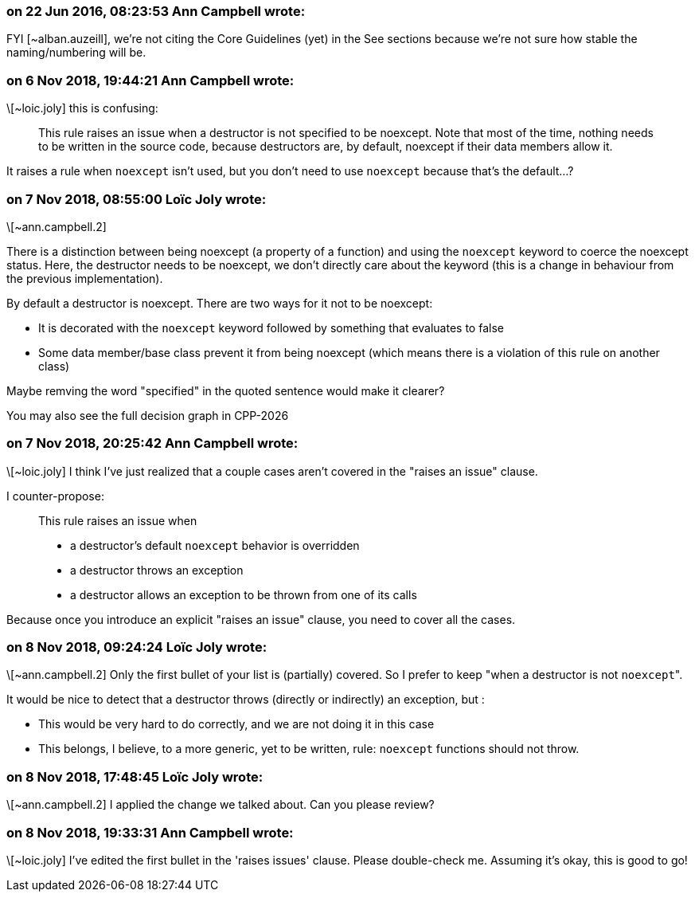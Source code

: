 === on 22 Jun 2016, 08:23:53 Ann Campbell wrote:
FYI [~alban.auzeill], we're not citing the Core Guidelines (yet) in the See sections because we're not sure how stable the naming/numbering will be.

=== on 6 Nov 2018, 19:44:21 Ann Campbell wrote:
\[~loic.joly] this is confusing:


____
This rule raises an issue when a destructor is not specified to be noexcept. Note that most of the time, nothing needs to be written in the source code, because destructors are, by default, noexcept if their data members allow it.
____


It raises a rule when ``++noexcept++`` isn't used, but you don't need to use ``++noexcept++`` because that's the default...?

=== on 7 Nov 2018, 08:55:00 Loïc Joly wrote:
\[~ann.campbell.2]

There is a distinction between being noexcept (a property of a function) and using the ``++noexcept++`` keyword to coerce the noexcept status. Here, the destructor needs to be noexcept, we don't directly care about the keyword (this is a change in behaviour from the previous implementation).


By default a destructor is noexcept. There are two ways for it not to be noexcept:

* It is decorated with the ``++noexcept++`` keyword followed by something that evaluates to false
* Some data member/base class prevent it from being noexcept (which means there is a violation of this rule on another class)

Maybe remving the word "specified" in the quoted sentence would make it clearer?


You may also see the full decision graph in CPP-2026

=== on 7 Nov 2018, 20:25:42 Ann Campbell wrote:
\[~loic.joly] I think I've just realized that a couple cases aren't covered in the "raises an issue" clause. 


I counter-propose:

____
This rule raises an issue when 

* a destructor's default ``++noexcept++`` behavior is overridden
* a destructor throws an exception
* a destructor allows an exception to be thrown from one of its calls
____

Because once you introduce an explicit  "raises an issue" clause, you need to cover all the cases.

=== on 8 Nov 2018, 09:24:24 Loïc Joly wrote:
\[~ann.campbell.2] Only the first bullet of your list is (partially) covered. So I prefer to keep "when a destructor is not ``++noexcept++``".

It would be nice to detect that a destructor throws (directly or indirectly) an exception, but :

* This would be very hard to do correctly, and we are not doing it in this case
* This belongs, I believe, to a more generic, yet to be written, rule: ``++noexcept++`` functions should not throw. 


=== on 8 Nov 2018, 17:48:45 Loïc Joly wrote:
\[~ann.campbell.2] I applied the change we talked about. Can you please review?

=== on 8 Nov 2018, 19:33:31 Ann Campbell wrote:
\[~loic.joly] I've edited the first bullet in the 'raises issues' clause. Please double-check me. Assuming it's okay, this is good to go!

